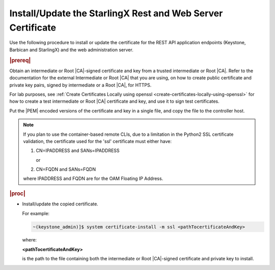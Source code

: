 
.. law1570030645265
.. _install-update-the-starlingx-rest-and-web-server-certificate:

============================================================
Install/Update the StarlingX Rest and Web Server Certificate
============================================================

Use the following procedure to install or update the certificate for the REST
API application endpoints \(Keystone, Barbican and StarlingX\) and the web
administration server.

.. rubric:: |prereq|

Obtain an intermediate or Root |CA|-signed certificate and key from a trusted
intermediate or Root |CA|. Refer to the documentation for the external
Intermediate or Root |CA| that you are using, on how to create public
certificate and private key pairs, signed by intermediate or a Root |CA|, for
HTTPS.

For lab purposes, see :ref:`Create Certificates Locally using openssl
<create-certificates-locally-using-openssl>` for how to create a test
intermediate or Root |CA| certificate and key, and use it to sign test
certificates.

Put the |PEM| encoded versions of the certificate and key in a single file,
and copy the file to the controller host.

.. note::
    If you plan to use the container-based remote CLIs, due to a limitation
    in the Python2 SSL certificate validation, the certificate used for the
    'ssl' certificate must either have:

    #.  CN=IPADDRESS and SANs=IPADDRESS

        or

    #.  CN=FQDN and SANs=FQDN

    where IPADDRESS and FQDN are for the OAM Floating IP Address.

.. rubric:: |proc|

-   Install/update the copied certificate.

    For example:

    .. code-block:: none

        ~(keystone_admin)]$ system certificate-install -m ssl <pathTocertificateAndKey>

    where:

    **<pathTocertificateAndKey>**

    is the path to the file containing both the intermediate or Root
    |CA|-signed certificate and private key to install.


